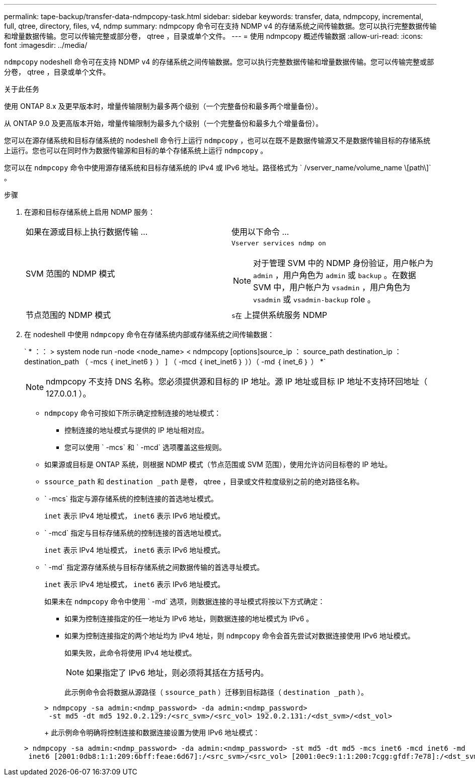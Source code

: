 ---
permalink: tape-backup/transfer-data-ndmpcopy-task.html 
sidebar: sidebar 
keywords: transfer, data, ndmpcopy, incremental, full, qtree, directory, files, v4, ndmp 
summary: ndmpcopy 命令可在支持 NDMP v4 的存储系统之间传输数据。您可以执行完整数据传输和增量数据传输。您可以传输完整或部分卷， qtree ，目录或单个文件。 
---
= 使用 ndmpcopy 概述传输数据
:allow-uri-read: 
:icons: font
:imagesdir: ../media/


[role="lead"]
`ndmpcopy` nodeshell 命令可在支持 NDMP v4 的存储系统之间传输数据。您可以执行完整数据传输和增量数据传输。您可以传输完整或部分卷， qtree ，目录或单个文件。

.关于此任务
使用 ONTAP 8.x 及更早版本时，增量传输限制为最多两个级别（一个完整备份和最多两个增量备份）。

从 ONTAP 9.0 及更高版本开始，增量传输限制为最多九个级别（一个完整备份和最多九个增量备份）。

您可以在源存储系统和目标存储系统的 nodeshell 命令行上运行 `ndmpcopy` ，也可以在既不是数据传输源又不是数据传输目标的存储系统上运行。您也可以在同时作为数据传输源和目标的单个存储系统上运行 `ndmpcopy` 。

您可以在 `ndmpcopy` 命令中使用源存储系统和目标存储系统的 IPv4 或 IPv6 地址。路径格式为 ` /vserver_name/volume_name \[path\]` 。

.步骤
. 在源和目标存储系统上启用 NDMP 服务：
+
|===


| 如果在源或目标上执行数据传输 ... | 使用以下命令 ... 


 a| 
SVM 范围的 NDMP 模式
 a| 
`Vserver services ndmp on`

[NOTE]
====
对于管理 SVM 中的 NDMP 身份验证，用户帐户为 `admin` ，用户角色为 `admin` 或 `backup` 。在数据 SVM 中，用户帐户为 `vsadmin` ，用户角色为 `vsadmin` 或 `vsadmin-backup` role 。

====


 a| 
节点范围的 NDMP 模式
 a| 
`s在` 上提供系统服务 NDMP

|===
. 在 nodeshell 中使用 `ndmpcopy` 命令在存储系统内部或存储系统之间传输数据：
+
` * ：： > system node run -node <node_name> < ndmpcopy [options]source_ip ： source_path destination_ip ： destination_path （ -mcs ｛ inet_inet6 ｝ ） ] （ -mcd ｛ inet_inet6 ｝ ））（ -md ｛ inet_6 ｝ ） *`

+
[NOTE]
====
ndmpcopy 不支持 DNS 名称。您必须提供源和目标的 IP 地址。源 IP 地址或目标 IP 地址不支持环回地址（ 127.0.0.1 ）。

====
+
** `ndmpcopy` 命令可按如下所示确定控制连接的地址模式：
+
*** 控制连接的地址模式与提供的 IP 地址相对应。
*** 您可以使用 ` -mcs` 和 ` -mcd` 选项覆盖这些规则。


** 如果源或目标是 ONTAP 系统，则根据 NDMP 模式（节点范围或 SVM 范围），使用允许访问目标卷的 IP 地址。
** `ssource_path` 和 `destination _path` 是卷， qtree ，目录或文件粒度级别之前的绝对路径名称。
** ` -mcs` 指定与源存储系统的控制连接的首选地址模式。
+
`inet` 表示 IPv4 地址模式， `inet6` 表示 IPv6 地址模式。

** ` -mcd` 指定与目标存储系统的控制连接的首选地址模式。
+
`inet` 表示 IPv4 地址模式， `inet6` 表示 IPv6 地址模式。

** ` -md` 指定源存储系统与目标存储系统之间数据传输的首选寻址模式。
+
`inet` 表示 IPv4 地址模式， `inet6` 表示 IPv6 地址模式。

+
如果未在 `ndmpcopy` 命令中使用 ` -md` 选项，则数据连接的寻址模式将按以下方式确定：

+
*** 如果为控制连接指定的任一地址为 IPv6 地址，则数据连接的地址模式为 IPv6 。
*** 如果为控制连接指定的两个地址均为 IPv4 地址，则 `ndmpcopy` 命令会首先尝试对数据连接使用 IPv6 地址模式。
+
如果失败，此命令将使用 IPv4 地址模式。

+
[NOTE]
====
如果指定了 IPv6 地址，则必须将其括在方括号内。

====
+
此示例命令会将数据从源路径（ `ssource_path` ）迁移到目标路径（ `destination _path` ）。

+
[listing]
----
> ndmpcopy -sa admin:<ndmp_password> -da admin:<ndmp_password>
 -st md5 -dt md5 192.0.2.129:/<src_svm>/<src_vol> 192.0.2.131:/<dst_svm>/<dst_vol>
----
+
此示例命令明确将控制连接和数据连接设置为使用 IPv6 地址模式：

+
[listing]
----
> ndmpcopy -sa admin:<ndmp_password> -da admin:<ndmp_password> -st md5 -dt md5 -mcs inet6 -mcd inet6 -md
 inet6 [2001:0db8:1:1:209:6bff:feae:6d67]:/<src_svm>/<src_vol> [2001:0ec9:1:1:200:7cgg:gfdf:7e78]:/<dst_svm>/<dst_vol>
----





